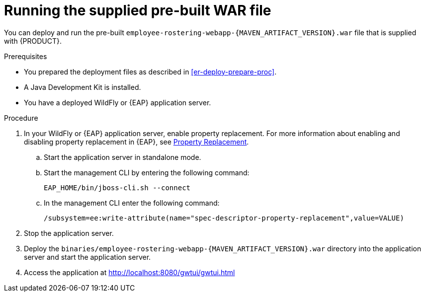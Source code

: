 [id='optashift-ER-runningwar-proc']
= Running the supplied pre-built WAR file

You can deploy and run the pre-built `employee-rostering-webapp-{MAVEN_ARTIFACT_VERSION}.war` file that is supplied with {PRODUCT}.

.Prerequisites
* You prepared the deployment files as described in <<er-deploy-prepare-proc>>.
* A Java Development Kit is installed.
* You have a deployed WildFly or {EAP} application server.

.Procedure
. In your WildFly or {EAP} application server, enable property replacement. For more information about enabling and disabling property replacement in {EAP}, see https://access.redhat.com/documentation/en-us/red_hat_jboss_enterprise_application_platform/7.2/html/configuration_guide/jboss_eap_management#property_replacement[Property Replacement].
.. Start the application server in standalone mode.
.. Start the management CLI by entering the following command:
+
[source,bash]
----
EAP_HOME/bin/jboss-cli.sh --connect
----
+
.. In the management CLI enter the following command:
+
[source]
----
/subsystem=ee:write-attribute(name="spec-descriptor-property-replacement",value=VALUE)
----
+
. Stop the application server.
. Deploy the `binaries/employee-rostering-webapp-{MAVEN_ARTIFACT_VERSION}.war` directory into the application server and start the application server.
. Access the application at http://localhost:8080/gwtui/gwtui.html
